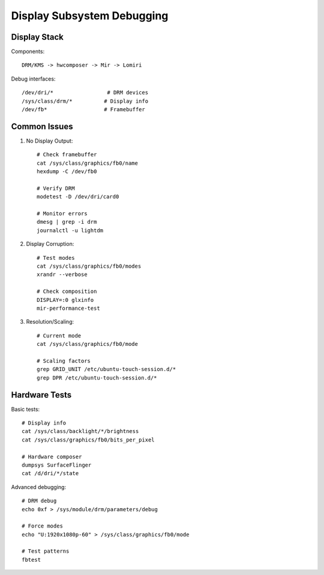 Display Subsystem Debugging
===========================

Display Stack
-------------
Components::

    DRM/KMS -> hwcomposer -> Mir -> Lomiri
    
Debug interfaces::

    /dev/dri/*                 # DRM devices
    /sys/class/drm/*          # Display info
    /dev/fb*                  # Framebuffer

Common Issues
-------------
1. No Display Output::

    # Check framebuffer
    cat /sys/class/graphics/fb0/name
    hexdump -C /dev/fb0
    
    # Verify DRM
    modetest -D /dev/dri/card0
    
    # Monitor errors
    dmesg | grep -i drm
    journalctl -u lightdm

2. Display Corruption::

    # Test modes
    cat /sys/class/graphics/fb0/modes
    xrandr --verbose
    
    # Check composition
    DISPLAY=:0 glxinfo
    mir-performance-test

3. Resolution/Scaling::

    # Current mode
    cat /sys/class/graphics/fb0/mode
    
    # Scaling factors
    grep GRID_UNIT /etc/ubuntu-touch-session.d/*
    grep DPR /etc/ubuntu-touch-session.d/*

Hardware Tests
--------------
Basic tests::

    # Display info
    cat /sys/class/backlight/*/brightness
    cat /sys/class/graphics/fb0/bits_per_pixel
    
    # Hardware composer
    dumpsys SurfaceFlinger
    cat /d/dri/*/state

Advanced debugging::

    # DRM debug
    echo 0xf > /sys/module/drm/parameters/debug
    
    # Force modes
    echo "U:1920x1080p-60" > /sys/class/graphics/fb0/mode
    
    # Test patterns
    fbtest